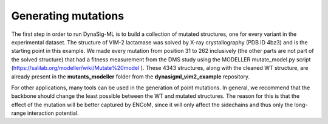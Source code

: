 Generating mutations
====================

The first step in order to run DynaSig-ML is to build a collection of mutated structures, one for every
variant in the experimental dataset. The structure of VIM-2 lactamase was solved by X-ray crystallography
(PDB ID 4bz3) and is the starting point in this example. We made every mutation from position 31 to 262 inclusively
(the other parts are not part of the solved structure) that had a fitness measurement from the DMS study using
the MODELLER mutate_model.py script (https://salilab.org/modeller/wiki/Mutate%20model ). These 4343 structures,
along with the cleaned WT structure, are already present in the **mutants_modeller** folder from the
**dynasigml_vim2_example** repository.

For other applications, many tools can be used in the generation of point mutations. In general, we recommend
that the backbone should change the least possible between the WT and mutated structures. The reason for this
is that the effect of the mutation will be better captured by ENCoM, since it will only affect the sidechains
and thus only the long-range interaction potential.
